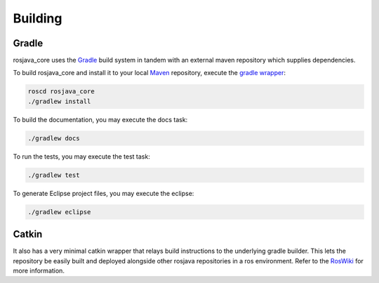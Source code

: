 .. _building:

Building
========

Gradle
------

rosjava_core uses the `Gradle`_ build system in tandem with an external maven
repository which supplies dependencies.

To build rosjava_core and install it to your local `Maven`_ repository, execute
the `gradle wrapper`_:

.. code-block:: bash

  roscd rosjava_core
  ./gradlew install

To build the documentation, you may execute the docs task:

.. code-block:: bash

  ./gradlew docs

To run the tests, you may execute the test task:

.. code-block:: bash

  ./gradlew test

To generate Eclipse project files, you may execute the eclipse:

.. code-block:: bash

  ./gradlew eclipse

Catkin
------

It also has a very minimal catkin wrapper that relays build instructions to the
underlying gradle builder. This lets the repository be easily built and
deployed alongside other rosjava repositories in a ros environment. Refer to
the `RosWiki`_ for more information.


.. _Gradle: http://www.gradle.org/
.. _rosmake: http://ros.org/wiki/rosmake/
.. _Maven: http://maven.apache.org/
.. _gradle wrapper: http://gradle.org/docs/current/userguide/gradle_wrapper.html
.. _RosWiki: http://wiki.ros.org/rosjava
